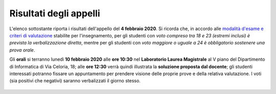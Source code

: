 Risultati degli appelli
=======================

L'elenco sottostante riporta i risultati dell'appello del **4 febbraio 2020**.
Si ricorda che, in accordo alle `modalità d'esame e criteri di valutazione
<info.html#modalita-di-valutazione>`_ stabilite per l'insegnamento, per gli
studenti con *voto compreso tra 18 e 23 (estremi inclusi) è prevista la
verbalizzazione diretta*, mentre per gli studenti con *voto maggiore o uguale a
24 è obbligatorio sostenere una prova orale*.

Gli **orali** si terranno lunedì **10 febbraio 2020** alle **ore 10:30** nel
**Laboratorio Laurea Magistrale** al V piano del Dipartimento di Informatica di
Via Celoria, 18; alle **ore 12:30** verrà quindi illustrata la **soluzione
proposta dal docente**; gli studenti interessati potranno fissare un
appuntamento per prendere visione delle proprie prove e della relativa
valutazione. I voti (sia positivi che negativi) saranno verbalizzati il giorno
stesso.

  .. csv-table::
   :header:  Matricola, Voto
   :file: risultati/200204.tsv
   :delim: tab
   :align: left